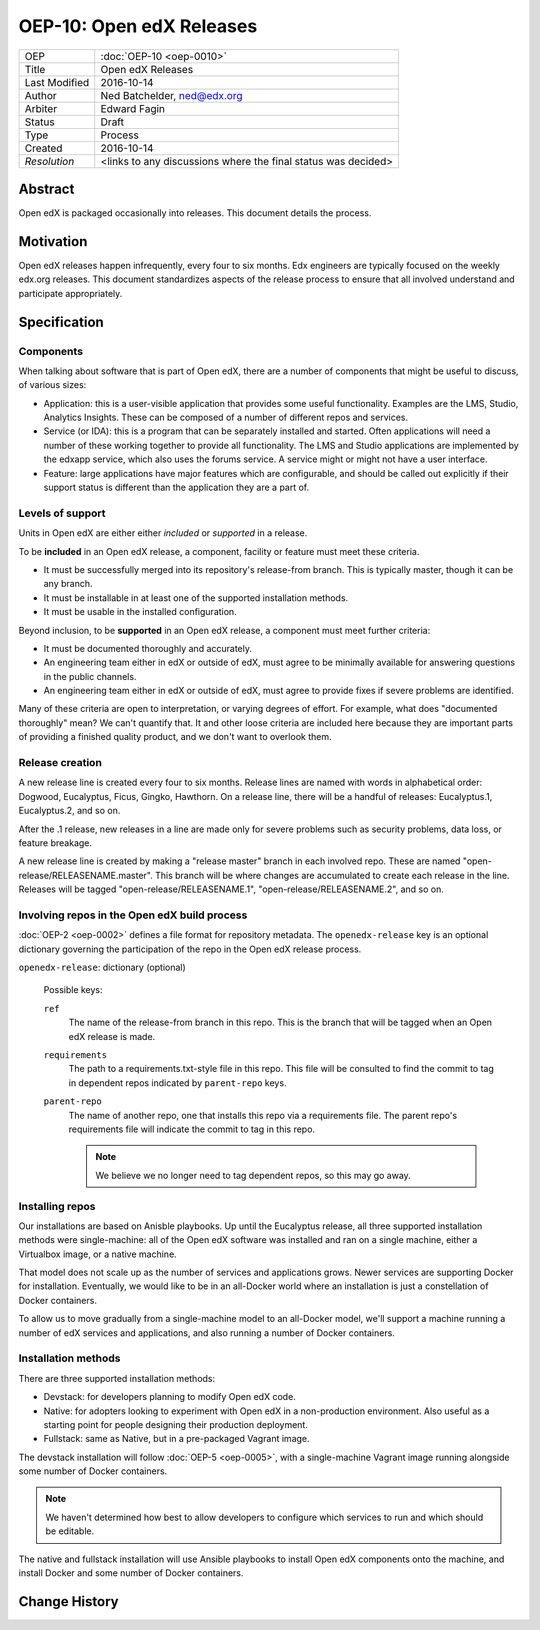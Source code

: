 =========================
OEP-10: Open edX Releases
=========================

+---------------+-------------------------------------------+
| OEP           | :doc:`OEP-10 <oep-0010>`                  |
+---------------+-------------------------------------------+
| Title         | Open edX Releases                         |
+---------------+-------------------------------------------+
| Last Modified | 2016-10-14                                |
+---------------+-------------------------------------------+
| Author        | Ned Batchelder, ned@edx.org               |
+---------------+-------------------------------------------+
| Arbiter       | Edward Fagin                              |
+---------------+-------------------------------------------+
| Status        | Draft                                     |
+---------------+-------------------------------------------+
| Type          | Process                                   |
+---------------+-------------------------------------------+
| Created       | 2016-10-14                                |
+---------------+-------------------------------------------+
| `Resolution`  | <links to any discussions where the final |
|               | status was decided>                       |
+---------------+-------------------------------------------+


..
    - Expectations for component owners


Abstract
========

Open edX is packaged occasionally into releases. This document details the
process.


Motivation
==========

Open edX releases happen infrequently, every four to six months. Edx engineers
are typically focused on the weekly edx.org releases.  This document
standardizes aspects of the release process to ensure that all involved
understand and participate appropriately.


Specification
=============


Components
----------

When talking about software that is part of Open edX, there are a number of
components that might be useful to discuss, of various sizes:

- Application: this is a user-visible application that provides some useful
  functionality.  Examples are the LMS, Studio, Analytics Insights.  These can
  be composed of a number of different repos and services.

- Service (or IDA): this is a program that can be separately installed and
  started.  Often applications will need a number of these working together to
  provide all functionality.  The LMS and Studio applications are implemented
  by the edxapp service, which also uses the forums service.  A service might
  or might not have a user interface.

- Feature: large applications have major features which are configurable, and
  should be called out explicitly if their support status is different than the
  application they are a part of.



Levels of support
-----------------

Units in Open edX are either either *included* or *supported* in a release.

To be **included** in an Open edX release, a component, facility or feature
must meet these criteria.

- It must be successfully merged into its repository's release-from branch.
  This is typically master, though it can be any branch.

- It must be installable in at least one of the supported installation methods.

- It must be usable in the installed configuration.

Beyond inclusion, to be **supported** in an Open edX release, a component must
meet further criteria:

- It must be documented thoroughly and accurately.

- An engineering team either in edX or outside of edX, must agree to be
  minimally available for answering questions in the public channels.

- An engineering team either in edX or outside of edX, must agree to provide
  fixes if severe problems are identified.

Many of these criteria are open to interpretation, or varying degrees of
effort. For example, what does "documented thoroughly" mean? We can't quantify
that. It and other loose criteria are included here because they are important
parts of providing a finished quality product, and we don't want to overlook
them.


Release creation
----------------

A new release line is created every four to six months.  Release lines are
named with words in alphabetical order: Dogwood, Eucalyptus, Ficus, Gingko,
Hawthorn.  On a release line, there will be a handful of releases:
Eucalyptus.1, Eucalyptus.2, and so on.

After the .1 release, new releases in a line are made only for severe problems
such as security problems, data loss, or feature breakage. 

A new release line is created by making a "release master" branch in each
involved repo.  These are named "open-release/RELEASENAME.master".  This branch
will be where changes are accumulated to create each release in the line.
Releases will be tagged "open-release/RELEASENAME.1",
"open-release/RELEASENAME.2", and so on.


Involving repos in the Open edX build process
---------------------------------------------

:doc:`OEP-2 <oep-0002>` defines a file format for repository metadata.  The 
``openedx-release`` key is an optional dictionary governing the participation
of the repo in the Open edX release process.

``openedx-release``: dictionary (optional)

    Possible keys:

    ``ref``
        The name of the release-from branch in this repo. This is the branch
        that will be tagged when an Open edX release is made.

    ``requirements``
        The path to a requirements.txt-style file in this repo. This file will
        be consulted to find the commit to tag in dependent repos indicated by
        ``parent-repo`` keys.

    ``parent-repo``
        The name of another repo, one that installs this repo via a
        requirements file.  The parent repo's requirements file will indicate
        the commit to tag in this repo.

        .. note::
            We believe we no longer need to tag dependent repos, so this may go
            away.



Installing repos
----------------

Our installations are based on Anisble playbooks.  Up until the Eucalyptus
release, all three supported installation methods were single-machine: all of
the Open edX software was installed and ran on a single machine, either a
Virtualbox image, or a native machine.

That model does not scale up as the number of services and applications grows.
Newer services are supporting Docker for installation.  Eventually, we would
like to be in an all-Docker world where an installation is just a constellation
of Docker containers.

To allow us to move gradually from a single-machine model to an all-Docker
model, we'll support a machine running a number of edX services and
applications, and also running a number of Docker containers.


Installation methods
--------------------

There are three supported installation methods:

- Devstack: for developers planning to modify Open edX code.

- Native: for adopters looking to experiment with Open edX in a non-production
  environment.  Also useful as a starting point for people designing their
  production deployment.

- Fullstack: same as Native, but in a pre-packaged Vagrant image.

The devstack installation will follow :doc:`OEP-5 <oep-0005>`, with a
single-machine Vagrant image running alongside some number of Docker
containers.

.. note::

   We haven't determined how best to allow developers to configure which
   services to run and which should be editable.

The native and fullstack installation will use Ansible playbooks to install
Open edX components onto the machine, and install Docker and some number of
Docker containers.


Change History
==============


